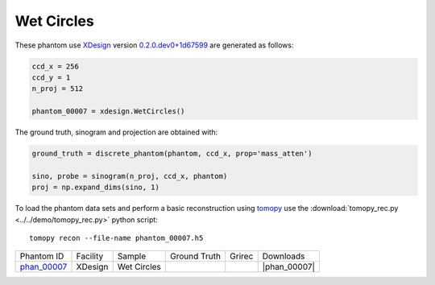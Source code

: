 Wet Circles
-----------

.. |rec00007| image:: ../img/phantom_00007_00000.png
    :width: 20pt
    :height: 20pt

.. |gt00007| image:: ../img/phantom_00007_ground_truth.png
    :width: 20pt
    :height: 20pt

.. |phan_00007| replace:: :download:`gen_script.py <../../../docs/demo/phantom_00007.py>`

.. _phan_00007: https://app.globus.org/file-manager?origin_id=9f00a780-4aee-42a7-b7f4-6a2773c8da30&origin_path=%2Fphantom_00007%2F

These phantom use `XDesign <http://myxdesign.readthedocs.io/>`_ 
version `0.2.0.dev0+1d67599 <https://github.com/tomography/xdesign/tree/1d67599b8f104ebded86bac98100dbf15e251a66>`_
are generated as follows:     


.. code:: python

    ccd_x = 256 
    ccd_y = 1
    n_proj = 512

    phantom_00007 = xdesign.WetCircles()

The ground truth, sinogram and projection are obtained with:

.. code:: python

    ground_truth = discrete_phantom(phantom, ccd_x, prop='mass_atten')
    
    sino, probe = sinogram(n_proj, ccd_x, phantom)
    proj = np.expand_dims(sino, 1)

To load the phantom data sets and perform a basic reconstruction using `tomopy <https://tomopy.readthedocs.io>`_  use the 
:download:`tomopy_rec.py <../../demo/tomopy_rec.py>` python script:

::

    tomopy recon --file-name phantom_00007.h5

+---------------+----------------+------------------------+--------------+------------+--------------------+
|  Phantom ID   |    Facility    |    Sample              | Ground Truth |  Grirec    |       Downloads    |
+---------------+----------------+------------------------+--------------+------------+--------------------+
| phan_00007_   |    XDesign     |  Wet Circles           |  |gt00007|   | |rec00007| |      |phan_00007|  |
+---------------+----------------+------------------------+--------------+------------+--------------------+


